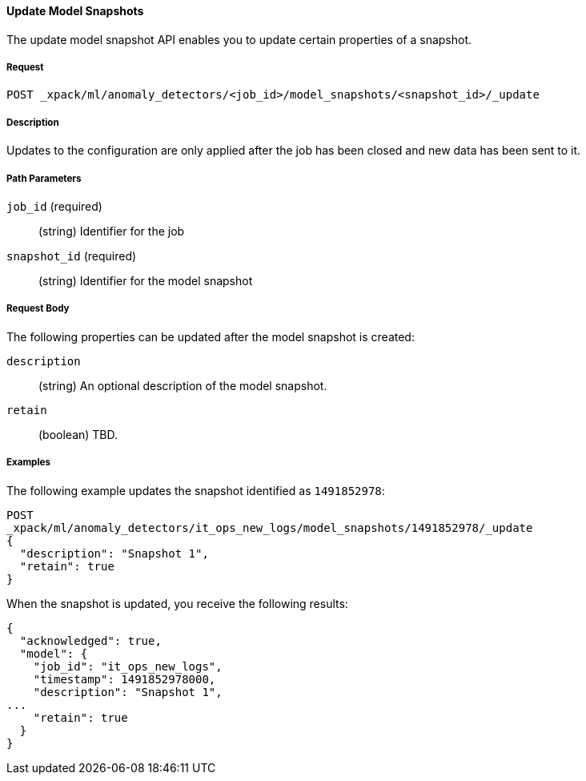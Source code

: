 //lcawley Verified example output 2017-04-11
[[ml-update-snapshot]]
==== Update Model Snapshots

The update model snapshot API enables you to update certain properties of a snapshot.

===== Request

`POST _xpack/ml/anomaly_detectors/<job_id>/model_snapshots/<snapshot_id>/_update`


===== Description

//TBD. Is the following still true?

Updates to the configuration are only applied after the job has been closed
and new data has been sent to it.

===== Path Parameters

`job_id` (required)::
  (string) Identifier for the job

`snapshot_id` (required)::
  (string) Identifier for the model snapshot

===== Request Body

The following properties can be updated after the model snapshot is created:

`description`::
  (string) An optional description of the model snapshot.

`retain`::
  (boolean) TBD.

////
===== Responses

TBD
200
(EmptyResponse) The cluster has been successfully deleted
404
(BasicFailedReply) The cluster specified by {cluster_id} cannot be found (code: clusters.cluster_not_found)
412
(BasicFailedReply) The Elasticsearch cluster has not been shutdown yet (code: clusters.cluster_plan_state_error)
////

===== Examples

The following example updates the snapshot identified as `1491852978`:

[source,js]
--------------------------------------------------
POST
_xpack/ml/anomaly_detectors/it_ops_new_logs/model_snapshots/1491852978/_update
{
  "description": "Snapshot 1",
  "retain": true
}
--------------------------------------------------
// CONSOLE
// TEST[skip:todo]

When the snapshot is updated, you receive the following results:
----
{
  "acknowledged": true,
  "model": {
    "job_id": "it_ops_new_logs",
    "timestamp": 1491852978000,
    "description": "Snapshot 1",
...
    "retain": true
  }
}
----
